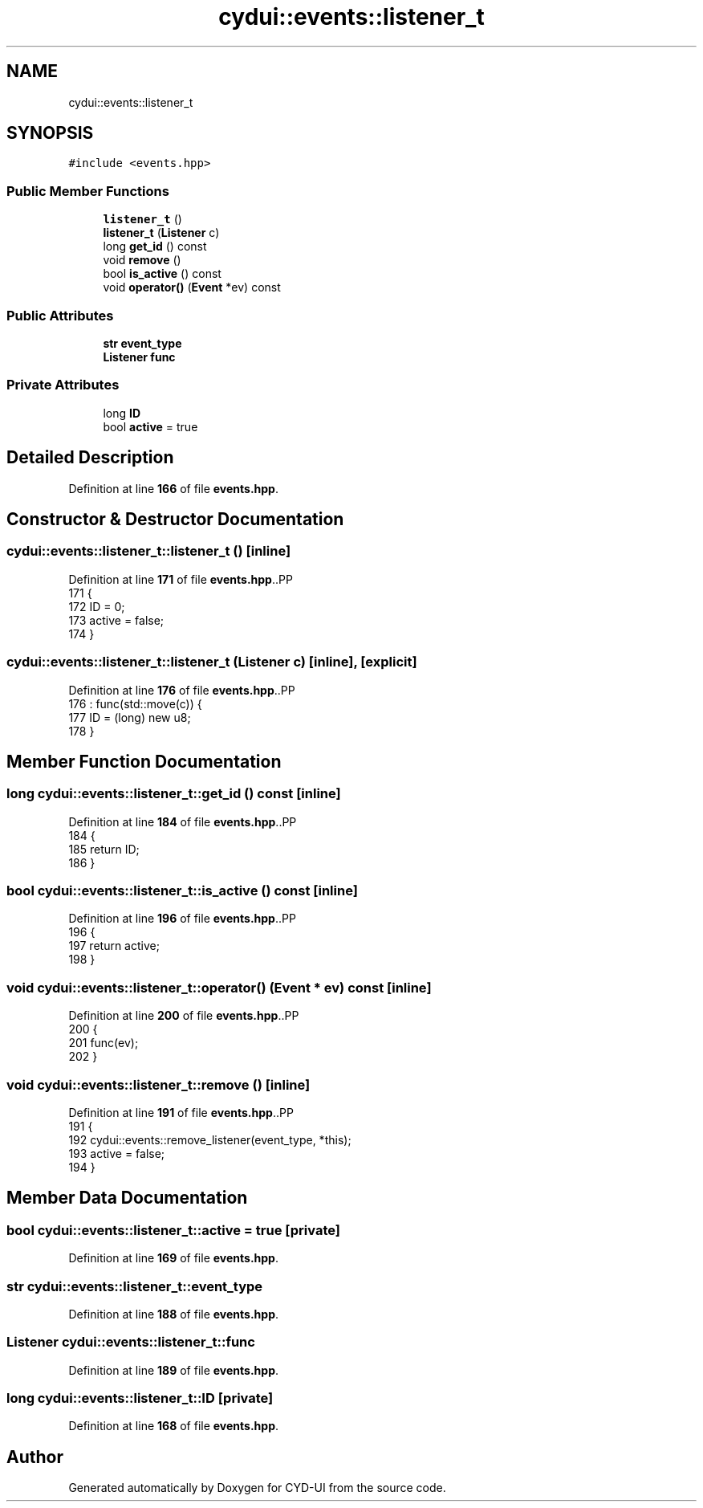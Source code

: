 .TH "cydui::events::listener_t" 3 "CYD-UI" \" -*- nroff -*-
.ad l
.nh
.SH NAME
cydui::events::listener_t
.SH SYNOPSIS
.br
.PP
.PP
\fC#include <events\&.hpp>\fP
.SS "Public Member Functions"

.in +1c
.ti -1c
.RI "\fBlistener_t\fP ()"
.br
.ti -1c
.RI "\fBlistener_t\fP (\fBListener\fP c)"
.br
.ti -1c
.RI "long \fBget_id\fP () const"
.br
.ti -1c
.RI "void \fBremove\fP ()"
.br
.ti -1c
.RI "bool \fBis_active\fP () const"
.br
.ti -1c
.RI "void \fBoperator()\fP (\fBEvent\fP *ev) const"
.br
.in -1c
.SS "Public Attributes"

.in +1c
.ti -1c
.RI "\fBstr\fP \fBevent_type\fP"
.br
.ti -1c
.RI "\fBListener\fP \fBfunc\fP"
.br
.in -1c
.SS "Private Attributes"

.in +1c
.ti -1c
.RI "long \fBID\fP"
.br
.ti -1c
.RI "bool \fBactive\fP = true"
.br
.in -1c
.SH "Detailed Description"
.PP 
Definition at line \fB166\fP of file \fBevents\&.hpp\fP\&.
.SH "Constructor & Destructor Documentation"
.PP 
.SS "cydui::events::listener_t::listener_t ()\fC [inline]\fP"

.PP
Definition at line \fB171\fP of file \fBevents\&.hpp\fP\&..PP
.nf
171                    {
172         ID = 0;
173         active = false;
174       }
.fi

.SS "cydui::events::listener_t::listener_t (\fBListener\fP c)\fC [inline]\fP, \fC [explicit]\fP"

.PP
Definition at line \fB176\fP of file \fBevents\&.hpp\fP\&..PP
.nf
176                                      : func(std::move(c)) {
177         ID = (long) new u8;
178       }
.fi

.SH "Member Function Documentation"
.PP 
.SS "long cydui::events::listener_t::get_id () const\fC [inline]\fP"

.PP
Definition at line \fB184\fP of file \fBevents\&.hpp\fP\&..PP
.nf
184                                         {
185         return ID;
186       }
.fi

.SS "bool cydui::events::listener_t::is_active () const\fC [inline]\fP"

.PP
Definition at line \fB196\fP of file \fBevents\&.hpp\fP\&..PP
.nf
196                              {
197         return active;
198       }
.fi

.SS "void cydui::events::listener_t::operator() (\fBEvent\fP * ev) const\fC [inline]\fP"

.PP
Definition at line \fB200\fP of file \fBevents\&.hpp\fP\&..PP
.nf
200                                        {
201         func(ev);
202       }
.fi

.SS "void cydui::events::listener_t::remove ()\fC [inline]\fP"

.PP
Definition at line \fB191\fP of file \fBevents\&.hpp\fP\&..PP
.nf
191                     {
192         cydui::events::remove_listener(event_type, *this);
193         active = false;
194       }
.fi

.SH "Member Data Documentation"
.PP 
.SS "bool cydui::events::listener_t::active = true\fC [private]\fP"

.PP
Definition at line \fB169\fP of file \fBevents\&.hpp\fP\&.
.SS "\fBstr\fP cydui::events::listener_t::event_type"

.PP
Definition at line \fB188\fP of file \fBevents\&.hpp\fP\&.
.SS "\fBListener\fP cydui::events::listener_t::func"

.PP
Definition at line \fB189\fP of file \fBevents\&.hpp\fP\&.
.SS "long cydui::events::listener_t::ID\fC [private]\fP"

.PP
Definition at line \fB168\fP of file \fBevents\&.hpp\fP\&.

.SH "Author"
.PP 
Generated automatically by Doxygen for CYD-UI from the source code\&.
